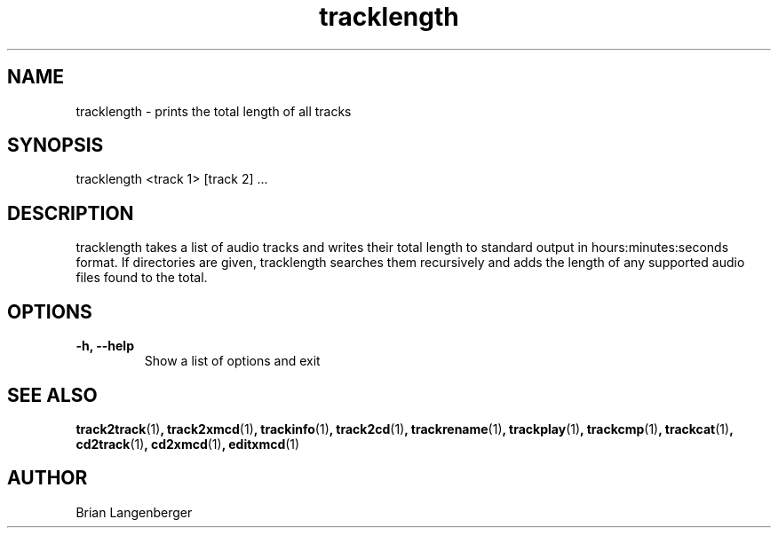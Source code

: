 .TH "tracklength" 1 "June 15, 2007" "" "Track Length"
.SH NAME
tracklength \- prints the total length of all tracks
.SH SYNOPSIS
tracklength <track 1> [track 2] ...
.SH DESCRIPTION
.PP
tracklength takes a list of audio tracks and writes their total
length to standard output in hours:minutes:seconds format.
If directories are given, tracklength searches them recursively
and adds the length of any supported audio files found to the
total.
.SH OPTIONS
.TP
\fB-h, --help\fR
Show a list of options and exit

.SH SEE ALSO
.BR track2track (1) ,
.BR track2xmcd (1) ,
.BR trackinfo (1) ,
.BR track2cd (1) ,
.BR trackrename (1) ,
.BR trackplay (1) ,
.BR trackcmp (1) ,
.BR trackcat (1) ,
.BR cd2track (1) ,
.BR cd2xmcd (1) ,
.BR editxmcd (1)
.SH AUTHOR
.nf
Brian Langenberger
.f
